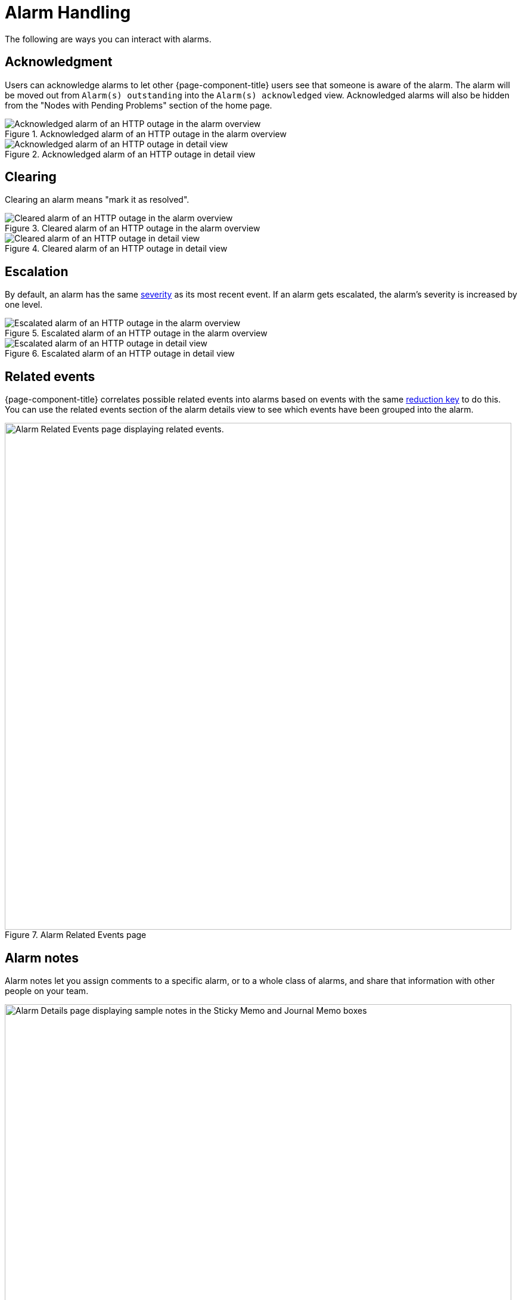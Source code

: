 
= Alarm Handling

The following are ways you can interact with alarms.

== Acknowledgment

Users can acknowledge alarms to let other {page-component-title} users see that someone is aware of the alarm.
The alarm will be moved out from `Alarm(s) outstanding` into the `Alarm(s) acknowledged` view.
Acknowledged alarms will also be hidden from the "Nodes with Pending Problems" section of the home page.

.Acknowledged alarm of an HTTP outage in the alarm overview
image::alarms/acked_alarm_overview.png["Acknowledged alarm of an HTTP outage in the alarm overview"]

.Acknowledged alarm of an HTTP outage in detail view
image::alarms/acked_alarm_detail.png["Acknowledged alarm of an HTTP outage in detail view"]

== Clearing

Clearing an alarm means "mark it as resolved".

.Cleared alarm of an HTTP outage in the alarm overview
image::alarms/cleared_alarm_overview.png["Cleared alarm of an HTTP outage in the alarm overview"]

.Cleared alarm of an HTTP outage in detail view
image::alarms/cleared_alarm_detail.png["Cleared alarm of an HTTP outage in detail view"]

== Escalation

By default, an alarm has the same <<deep-dive/events/event-configuration.adoc#severities, severity>> as its most recent event.
If an alarm gets escalated, the alarm's severity is increased by one level.

.Escalated alarm of an HTTP outage in the alarm overview
image::alarms/escalated_alarm_overview.png["Escalated alarm of an HTTP outage in the alarm overview"]

.Escalated alarm of an HTTP outage in detail view
image::alarms/escalated_alarm_detail.png["Escalated alarm of an HTTP outage in detail view"]

== Related events

{page-component-title} correlates possible related events into alarms based on events with the same <<deep-dive/alarms/configuring-alarms#ga-reduction-key, reduction key>> to do this.
You can use the related events section of the alarm details view to see which events have been grouped into the alarm.


.Alarm Related Events page
image::alarms/alarm_related-events.png["Alarm Related Events page displaying related events.", 850]

== Alarm notes

Alarm notes let you assign comments to a specific alarm, or to a whole class of alarms, and share that information with other people on your team.

.Alarm Details page with sample notes
image::alarms/01_alarm-notes.png["Alarm Details page displaying sample notes in the Sticky Memo and Journal Memo boxes", 850]

You can add two types of notes to existing alarms or alarm classes:

Sticky Memo:: A user-defined note for a specific instance of an alarm.
Deleting the alarm also deletes any associated sticky memos.
Journal Memo:: A user-defined note for a class of alarms, based on the resolved reduction key.
Journal memos are shown for all alarms that match a specific reduction key.
Deleting an individual alarm does not remove the journal memo.
You must click *Clear* on an alarm with an associated journal memo to remove the memo.

The Alarm List Summary and Alarm List Detail pages will have a symbol to indicate if individual alarms have associated sticky or journal memos.

[[ga-advanced-alarm-handling]]
== Advanced alarm handling

In addition to the manual actions described above, it is possible to automate alarm handling with the use of https://www.drools.org/[Drools] scripts.
There is a default rule set for handling alarm cleanup in the `$\{OPENNMS_HOME}/etc/alarmd/drools-rules.d/` directory.
You can find some additional examples in the `$\{OPENNMS_HOME}/etc/examples/alarmd/drools-rules.d/` directory.
